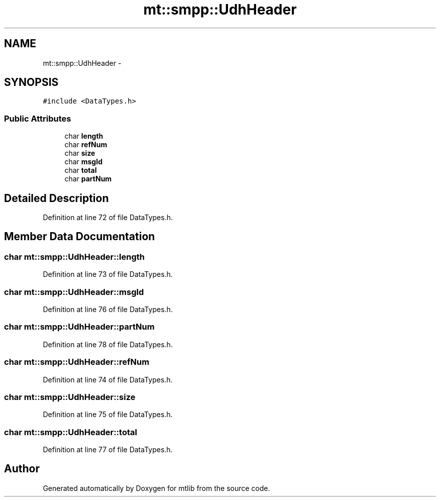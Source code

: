 .TH "mt::smpp::UdhHeader" 3 "Fri Jan 21 2011" "mtlib" \" -*- nroff -*-
.ad l
.nh
.SH NAME
mt::smpp::UdhHeader \- 
.SH SYNOPSIS
.br
.PP
.PP
\fC#include <DataTypes.h>\fP
.SS "Public Attributes"

.in +1c
.ti -1c
.RI "char \fBlength\fP"
.br
.ti -1c
.RI "char \fBrefNum\fP"
.br
.ti -1c
.RI "char \fBsize\fP"
.br
.ti -1c
.RI "char \fBmsgId\fP"
.br
.ti -1c
.RI "char \fBtotal\fP"
.br
.ti -1c
.RI "char \fBpartNum\fP"
.br
.in -1c
.SH "Detailed Description"
.PP 
Definition at line 72 of file DataTypes.h.
.SH "Member Data Documentation"
.PP 
.SS "char \fBmt::smpp::UdhHeader::length\fP"
.PP
Definition at line 73 of file DataTypes.h.
.SS "char \fBmt::smpp::UdhHeader::msgId\fP"
.PP
Definition at line 76 of file DataTypes.h.
.SS "char \fBmt::smpp::UdhHeader::partNum\fP"
.PP
Definition at line 78 of file DataTypes.h.
.SS "char \fBmt::smpp::UdhHeader::refNum\fP"
.PP
Definition at line 74 of file DataTypes.h.
.SS "char \fBmt::smpp::UdhHeader::size\fP"
.PP
Definition at line 75 of file DataTypes.h.
.SS "char \fBmt::smpp::UdhHeader::total\fP"
.PP
Definition at line 77 of file DataTypes.h.

.SH "Author"
.PP 
Generated automatically by Doxygen for mtlib from the source code.
